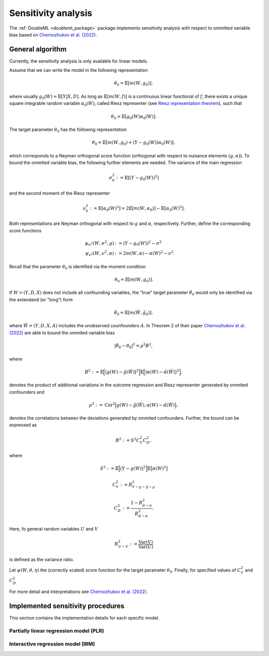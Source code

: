 .. _sensitivity:

Sensitivity analysis
------------------------

The :ref:`DoubleML <doubleml_package>` package implements sensitivity analysis with respect to ommitted variable bias
based on `Chernozhukov et al. (2022) <https://www.nber.org/papers/w30302>`_.

General algorithm
+++++++++++++++++

Currently, the sensitivity analysis is only available for linear models.

Assume that we can write the model in the following representation

.. math::

    \theta_0 = \mathbb{E}[m(W,g_0)],

where usually :math:`g_0(W) = \mathbb{E}[Y|X, D]`.
As long as :math:`\mathbb{E}[m(W,f)]` is a continuous linear functional of :math:`f`, there exists a unique square 
integrable random variable :math:`\alpha_0(W)`, called Riesz representer
(see `Riesz representation theorem <https://en.wikipedia.org/wiki/Riesz_representation_theorem>`_), such that

.. math::

    \theta_0 = \mathbb{E}[g_0(W)\alpha_0(W)].

The target parameter :math:`\theta_0` has the following representation

.. math::

    \theta_0 = \mathbb{E}[m(W,g_0) + (Y-g_0(W))\alpha_0(W)],

which corresponds to a Neyman orthogonal score function (orthogonal with respect to nuisance elements :math:`(g, \alpha)`).
To bound the ommited variable bias, the following further elements are needed. 
The variance of the main regression 

.. math::

    \sigma_0^2 := \mathbb{E}[(Y-g_0(W))^2]

and the second moment of the Riesz representer 

.. math::

    \nu_0^2 := \mathbb{E}[\alpha_0(W)^2] =2\mathbb{E}[m(W,\alpha_0)] -  \mathbb{E}[\alpha_0(W)^2].

Both representations are Neyman orthogonal with respect to :math:`g` and :math:`\alpha`, respectively.
Further, define the corresponding score functions

.. math::

    \psi_{\sigma^2}(W, \sigma^2, g) &:= (Y-g_0(W))^2 - \sigma^2\\
    \psi_{\nu^2}(W, \nu^2, \alpha) &:= 2m(W,\alpha) - \alpha(W)^2 - \nu^2.

Recall that the parameter :math:`\theta_0` is identified via the moment condition

.. math::

    \theta_0 = \mathbb{E}[m(W,g_0)].

If :math:`W=(Y, D, X)` does not include all confounding variables, the "true" target parameter :math:`\tilde{\theta}_0`
would only be identified via the extendend (or "long") form

.. math::

    \tilde{\theta}_0 = \mathbb{E}[m(\tilde{W},\tilde{g}_0)],

where :math:`\tilde{W}=(Y, D, X, A)` includes the unobserved counfounders :math:`A`.
In Theorem 2 of their paper `Chernozhukov et al. (2022) <https://www.nber.org/papers/w30302>`_ are able to bound the ommited variable bias

.. math::

    |\tilde{\theta}_0 -\theta_0|^2 = \rho^2 B^2,

where 

.. math::

    B^2 := \mathbb{E}\Big[\big(g(W) - \tilde{g}(\tilde{W})\big)^2\Big]\mathbb{E}\Big[\big(\alpha(W) - \tilde{\alpha}(\tilde{W})\big)^2\Big],

denotes the product of additional variations in the outcome regression and Riesz representer generated by ommited confounders and

.. math::

    \rho^2 := \textrm{Cor}^2\Big(g(W) - \tilde{g}(\tilde{W}),\alpha(W) - \tilde{\alpha}(\tilde{W})\Big),

denotes the correlations between the deviations generated by ommited confounders. Further, the bound can be expressed as

.. math::

    B^2 := S^2 C_Y^2 C_D^2,

where

.. math::

    S^2 &:= \mathbb{E}\Big[\big(Y - g(W)\big)^2\Big]\mathbb{E}\big[\alpha(W)^2\big]

    C_Y^2 &:= R^2_{Y-g \sim \tilde{g}-g}

    C_D^2 &:= \frac{1 - R^2_{\tilde{\alpha} \sim \alpha}}{R^2_{\tilde{\alpha} \sim \alpha}}.

Here, fo general random variables :math:`U` and :math:`V`  

.. math::

    R^2_{U \sim V} := \frac{\textrm{Var}(V)}{\textrm{Var}(U)}

is defined as the variance ratio. 

Let :math:`\psi(W,\theta,\eta)` the (correctly scaled) score function for the target parameter :math:`\theta_0`.
Finally, for specified values of :math:`C_Y^2` and :math:`C_D^2`

For more detail and interpretations see `Chernozhukov et al. (2022) <https://www.nber.org/papers/w30302>`_.

.. _sensitivity-implementation:

Implemented sensitivity procedures
+++++++++++++++++++++++++++++++++++

This section contains the implementation details for each specific model.

.. _plr-sensitivity:

Partially linear regression model (PLR)
***************************************

.. _irm-sensitivity:

Interactive regression model (IRM)
**********************************